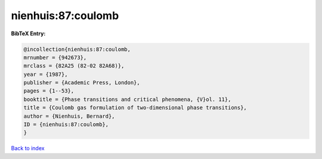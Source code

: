 nienhuis:87:coulomb
===================

.. :cite:t:`nienhuis:87:coulomb`

.. bibliography:: ../../All.bib

**BibTeX Entry:**

.. code-block:: bibtex

   @incollection{nienhuis:87:coulomb,
   mrnumber = {942673},
   mrclass = {82A25 (82-02 82A68)},
   year = {1987},
   publisher = {Academic Press, London},
   pages = {1--53},
   booktitle = {Phase transitions and critical phenomena, {V}ol. 11},
   title = {Coulomb gas formulation of two-dimensional phase transitions},
   author = {Nienhuis, Bernard},
   ID = {nienhuis:87:coulomb},
   }

`Back to index <../index>`_
